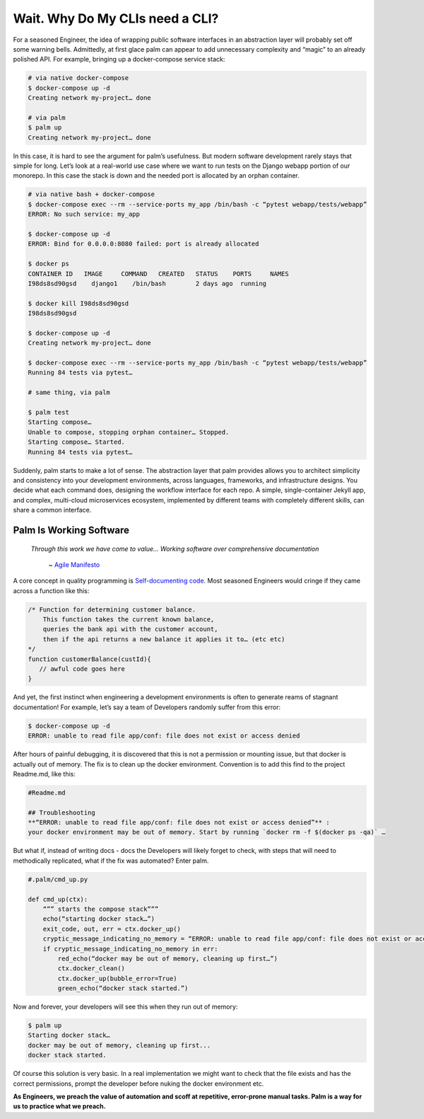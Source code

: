 ================================
Wait. Why Do My CLIs need a CLI?
================================

For a seasoned Engineer, the idea of wrapping public software interfaces in an abstraction layer will probably set off some warning bells. Admittedly, at first glace palm can appear to add unnecessary complexity and “magic” to an already polished API. For example, bringing up a docker-compose service stack:

.. code:: bash
    
    # via native docker-compose
    $ docker-compose up -d 
    Creating network my-project… done

    # via palm
    $ palm up
    Creating network my-project… done


In this case, it is hard to see the argument for palm’s usefulness. But modern software development rarely stays that simple for long. 
Let’s look at a real-world use case where we want to run tests on the Django webapp portion of our monorepo. 
In this case the stack is down and the needed port is allocated by an orphan container.

.. code:: bash 

   # via native bash + docker-compose
   $ docker-compose exec --rm --service-ports my_app /bin/bash -c “pytest webapp/tests/webapp”
   ERROR: No such service: my_app
   
   $ docker-compose up -d 
   ERROR: Bind for 0.0.0.0:8080 failed: port is already allocated
   
   $ docker ps
   CONTAINER ID   IMAGE     COMMAND   CREATED   STATUS    PORTS     NAMES
   I98ds8sd90gsd    django1    /bin/bash        2 days ago  running
   
   $ docker kill I98ds8sd90gsd
   I98ds8sd90gsd
   
   $ docker-compose up -d 
   Creating network my-project… done

   $ docker-compose exec --rm --service-ports my_app /bin/bash -c “pytest webapp/tests/webapp”
   Running 84 tests via pytest…

   # same thing, via palm

   $ palm test
   Starting compose…
   Unable to compose, stopping orphan container… Stopped.
   Starting compose… Started.
   Running 84 tests via pytest…

Suddenly, palm starts to make a lot of sense. The abstraction layer that palm provides allows you to architect simplicity and consistency into your development environments, across languages, frameworks, and infrastructure designs. You decide what each command does, designing the workflow interface for each repo. A simple, single-container Jekyll app, and complex, multi-cloud microservices ecosystem, implemented by different teams with completely different skills, can share a common interface. 

Palm Is Working Software
====================

    *Through this work we have come to value...
    Working software over comprehensive documentation*

        ~ `Agile Manifesto <https://agilemanifesto.org/#:~:text=processes%20and%20tools-,Working%20software,-over%20comprehensive%20documentation>`_

A core concept in quality programming is `Self-documenting code <https://en.wikipedia.org/wiki/Self-documenting_code>`_. 
Most seasoned Engineers would cringe if they came across a function like this:

.. code:: javascript
   
   /* Function for determining customer balance.
       This function takes the current known balance, 
       queries the bank api with the customer account,
       then if the api returns a new balance it applies it to… (etc etc)
   */ 
   function customerBalance(custId){
      // awful code goes here 
   }

And yet, the first instinct when engineering a development environments is 
often to generate reams of stagnant documentation! 
For example, let’s say a team of Developers randomly suffer from this error: 

.. code:: bash

   $ docker-compose up -d 
   ERROR: unable to read file app/conf: file does not exist or access denied

After hours of painful debugging, it is discovered that this is not a permission or mounting issue,
but that docker is actually out of memory. 
The fix is to clean up the docker environment. 
Convention is to add this find to the project Readme.md, like this: 

.. code::  

   #Readme.md
      
   ## Troubleshooting
   **“ERROR: unable to read file app/conf: file does not exist or access denied”** : 
   your docker environment may be out of memory. Start by running `docker rm -f $(docker ps -qa)` … 

But what if, instead of writing docs - docs the Developers will likely forget to check, 
with steps that will need to methodically replicated, 
what if the fix was automated? Enter palm. 

.. code:: python

   #.palm/cmd_up.py

   def cmd_up(ctx):
       “”” starts the compose stack”””
       echo(“starting docker stack…”)
       exit_code, out, err = ctx.docker_up()
       cryptic_message_indicating_no_memory = “ERROR: unable to read file app/conf: file does not exist or access denied”
       if cryptic_message_indicating_no_memory in err:
           red_echo(“docker may be out of memory, cleaning up first…”)
           ctx.docker_clean()
           ctx.docker_up(bubble_error=True)
           green_echo(“docker stack started.”)       
	
Now and forever, your developers will see this when they run out of memory:

.. code:: bash

   $ palm up 
   Starting docker stack…
   docker may be out of memory, cleaning up first...
   docker stack started.

Of course this solution is very basic. In a real implementation we might want to 
check that the file exists and has the correct permissions, prompt the developer before nuking the docker environment etc. 

**As Engineers, we preach the value of automation and scoff at repetitive, error-prone manual tasks.
Palm is a way for us to practice what we preach.** 

